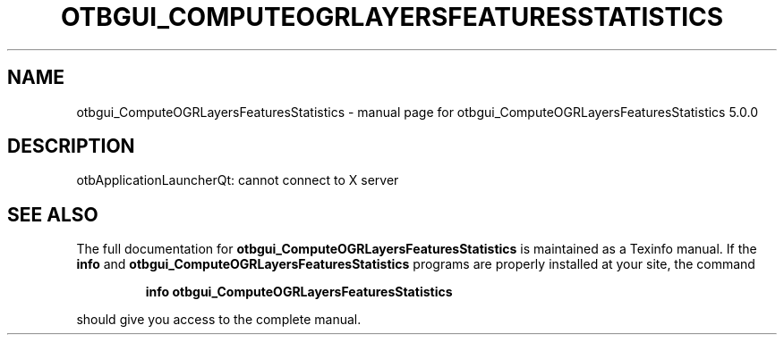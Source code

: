 .\" DO NOT MODIFY THIS FILE!  It was generated by help2man 1.46.4.
.TH OTBGUI_COMPUTEOGRLAYERSFEATURESSTATISTICS "1" "September 2015" "otbgui_ComputeOGRLayersFeaturesStatistics 5.0.0" "User Commands"
.SH NAME
otbgui_ComputeOGRLayersFeaturesStatistics \- manual page for otbgui_ComputeOGRLayersFeaturesStatistics 5.0.0
.SH DESCRIPTION
otbApplicationLauncherQt: cannot connect to X server
.SH "SEE ALSO"
The full documentation for
.B otbgui_ComputeOGRLayersFeaturesStatistics
is maintained as a Texinfo manual.  If the
.B info
and
.B otbgui_ComputeOGRLayersFeaturesStatistics
programs are properly installed at your site, the command
.IP
.B info otbgui_ComputeOGRLayersFeaturesStatistics
.PP
should give you access to the complete manual.
